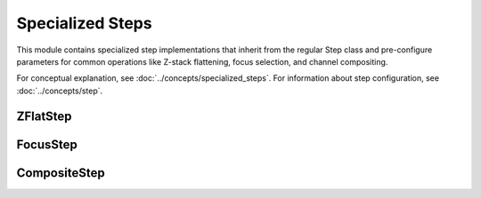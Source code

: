 Specialized Steps
===============

.. module:: ezstitcher.core.specialized_steps

This module contains specialized step implementations that inherit from the regular Step class
and pre-configure parameters for common operations like Z-stack flattening, focus selection,
and channel compositing.

For conceptual explanation, see :doc:`../concepts/specialized_steps`.
For information about step configuration, see :doc:`../concepts/step`.

ZFlatStep
--------

.. py:class:: ZFlatStep(method="max", input_dir=None, output_dir=None, well_filter=None)

   Specialized step for Z-stack flattening.

   This step performs Z-stack flattening using the specified method.
   It pre-configures variable_components=['z_index'] and group_by=None.

   :param method: Projection method. Options: "max", "mean", "median", "min", "std", "sum"
   :type method: str
   :param input_dir: Input directory
   :type input_dir: str or Path, optional
   :param output_dir: Output directory
   :type output_dir: str or Path, optional
   :param well_filter: Wells to process
   :type well_filter: list, optional

   Example usage:

   .. code-block:: python

      from ezstitcher.core.specialized_steps import ZFlatStep

      # Create a maximum intensity projection step
      step = ZFlatStep(
          method="max",
          input_dir=orchestrator.workspace_path
      )

      # Create a mean intensity projection step
      step = ZFlatStep(
          method="mean",
          input_dir=orchestrator.workspace_path
      )

FocusStep
--------

.. py:class:: FocusStep(focus_options=None, input_dir=None, output_dir=None, well_filter=None)

   Specialized step for focus-based Z-stack processing.

   This step finds the best focus plane in a Z-stack using FocusAnalyzer.
   It pre-configures variable_components=['z_index'] and group_by=None.

   :param focus_options: Dictionary of focus analyzer options:
                        - metric: Focus metric. Options: "combined", "normalized_variance",
                                 "laplacian", "tenengrad", "fft" or a dictionary of weights (default: "combined")
   :type focus_options: dict, optional
   :param input_dir: Input directory
   :type input_dir: str or Path, optional
   :param output_dir: Output directory
   :type output_dir: str or Path, optional
   :param well_filter: Wells to process
   :type well_filter: list, optional

   Example usage:

   .. code-block:: python

      from ezstitcher.core.specialized_steps import FocusStep

      # Create a best focus step with default metric (combined)
      step = FocusStep(
          input_dir=orchestrator.workspace_path
      )

      # Create a best focus step with specific metric
      step = FocusStep(
          focus_options={'metric': 'laplacian'},
          input_dir=orchestrator.workspace_path
      )

      # Create a best focus step with custom weights
      step = FocusStep(
          focus_options={'metric': {'nvar': 0.4, 'lap': 0.4, 'ten': 0.1, 'fft': 0.1}},
          input_dir=orchestrator.workspace_path
      )

CompositeStep
-----------

.. py:class:: CompositeStep(weights=None, input_dir=None, output_dir=None, well_filter=None)

   Specialized step for creating composite images from multiple channels.

   This step creates composite images from multiple channels with specified weights.
   It pre-configures variable_components=['channel'] and group_by=None.

   :param weights: List of weights for each channel. If None, equal weights are used.
   :type weights: list, optional
   :param input_dir: Input directory
   :type input_dir: str or Path, optional
   :param output_dir: Output directory
   :type output_dir: str or Path, optional
   :param well_filter: Wells to process
   :type well_filter: list, optional

   Example usage:

   .. code-block:: python

      from ezstitcher.core.specialized_steps import CompositeStep

      # Create a composite step with equal weights
      step = CompositeStep(
          input_dir=orchestrator.workspace_path
      )

      # Create a composite step with custom weights (70% channel 1, 30% channel 2)
      step = CompositeStep(
          weights=[0.7, 0.3],
          input_dir=orchestrator.workspace_path
      )
